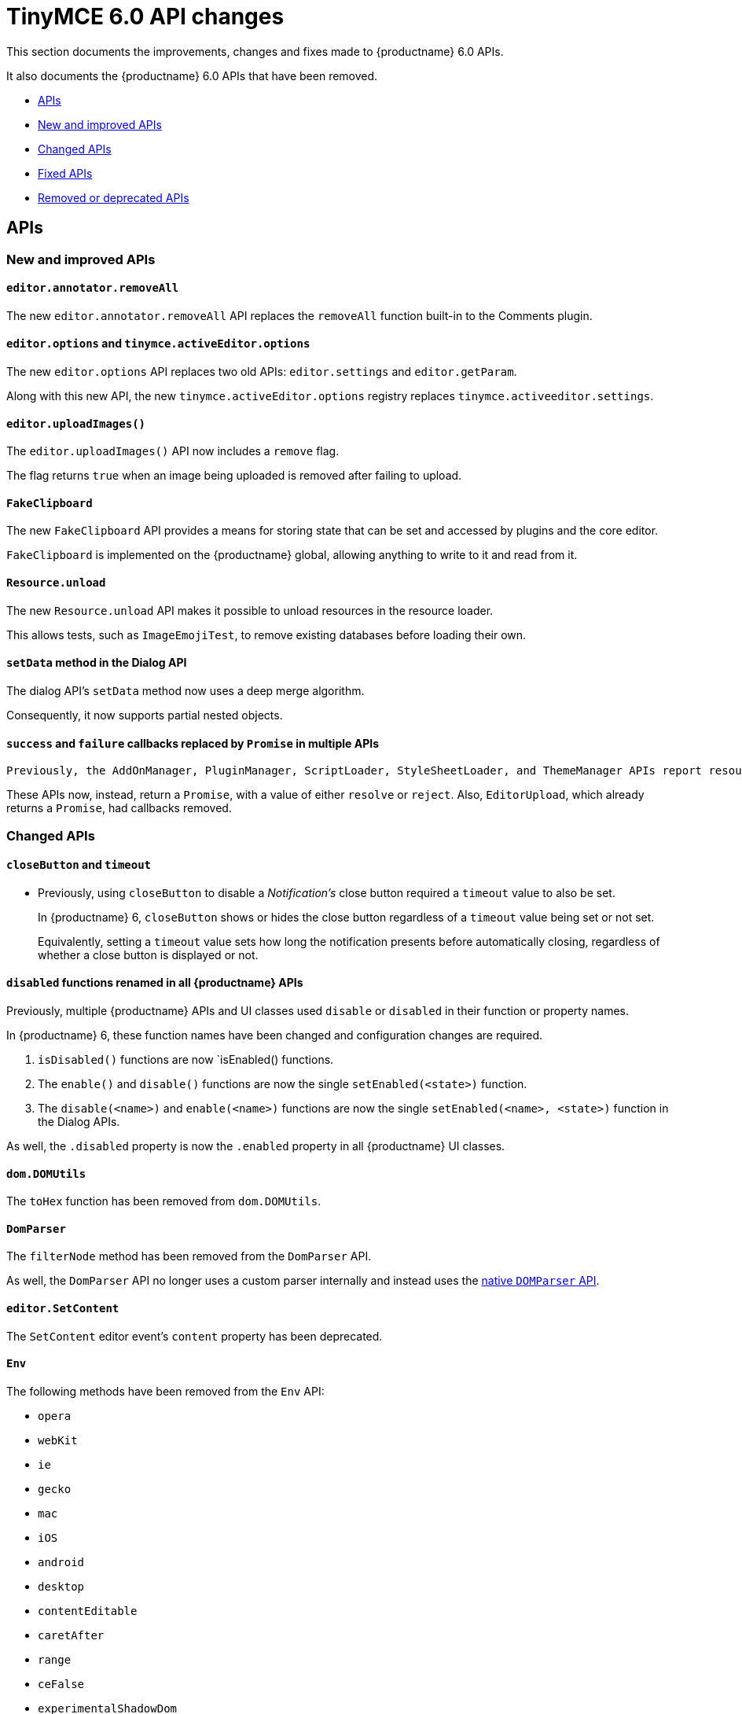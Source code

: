 = TinyMCE 6.0 API changes
:navtitle: TinyMCE 6.0 API changes
:description: TinyMCE 6.0 API changes
:keywords: releasenotes, apis

This section documents the improvements, changes and fixes made to {productname} 6.0 APIs.

It also documents the {productname} 6.0 APIs that have been removed.


* xref:apis[APIs]
* xref:new-and-improved-apis[New and improved APIs]
* xref:changed-apis[Changed APIs]
* xref:fixed-apis[Fixed APIs]
* xref:removed-or-deprecated-apis[Removed or deprecated APIs]

// tag::apis[]
[[apis]]
== APIs

[[new-and-improved-apis]]
=== New and improved APIs

[[editor-annotator-removeall]]
==== `editor.annotator.removeAll`

The new `editor.annotator.removeAll` API replaces the `removeAll` function built-in to the Comments plugin.

[[editor-options]]
==== `editor.options` and `tinymce.activeEditor.options`

The new `editor.options` API replaces two old APIs: `editor.settings` and `editor.getParam`.

Along with this new API, the new `tinymce.activeEditor.options` registry replaces `tinymce.activeeditor.settings`.

[[editor-uploadImages]]
==== `editor.uploadImages()`

The `editor.uploadImages()` API now includes a `remove` flag.

The flag returns `true` when an image being uploaded is removed after failing to upload.

[[fakeclipboard]]
==== `FakeClipboard`

The new `FakeClipboard` API provides a means for storing state that can be set and accessed by plugins and the core editor.

`FakeClipboard` is implemented on the {productname} global, allowing anything to write to it and read from it.

[[resource-unload]]
==== `Resource.unload`

The new `Resource.unload` API makes it possible to unload resources in the resource loader.

This allows tests, such as `ImageEmojiTest`, to remove existing databases before loading their own.

[[setdata]]
==== `setData` method in the Dialog API

The dialog API’s `setData` method now uses a deep merge algorithm.

Consequently, it now supports partial nested objects.

[[promise]]
==== `success` and `failure` callbacks replaced by `Promise` in multiple APIs

 Previously, the AddOnManager, PluginManager, ScriptLoader, StyleSheetLoader, and ThemeManager APIs report resource loading status with `success` or `failure` callbacks.

These APIs now, instead, return a `Promise`, with a value of either `resolve` or `reject`. Also, `EditorUpload`, which already returns a `Promise`, had callbacks removed.

[[changed-apis]]
=== Changed APIs

[[closebutton]]
==== `closeButton` and `timeout`

* Previously, using `closeButton` to disable a _Notification’s_ close button required a `timeout` value to also be set.
+
In {productname} 6, `closeButton` shows or hides the close button regardless of a `timeout` value being set or not set.
+
Equivalently, setting a `timeout` value sets how long the notification presents before automatically closing, regardless of whether a close button is displayed or not.

[[disabled]]
==== `disabled` functions renamed in all {productname} APIs

Previously, multiple {productname} APIs and UI classes used `disable` or `disabled` in their function or property names.

In {productname} 6, these function names have been changed and configuration changes are required.

. `isDisabled()` functions are now `isEnabled() functions.
. The `enable()` and `disable()` functions are now the single `setEnabled(<state>)` function.
. The `disable(<name>)` and `enable(<name>)` functions are now the single `setEnabled(<name>, <state>)` function in the Dialog APIs.

As well, the `.disabled` property is now the `.enabled` property in all {productname} UI classes.

[[dom-domutils]]
==== `dom.DOMUtils`

The `toHex` function has been removed from `dom.DOMUtils`.

[[domparser]]
==== `DomParser`

The `filterNode` method has been removed from the `DomParser` API.

As well, the `DomParser` API no longer uses a custom parser internally and instead uses the https://developer.mozilla.org/en-US/docs/Web/API/DOMParser[native `DOMParser` API].

[[editor-setcontent]]
==== `editor.SetContent`

The `SetContent` editor event’s `content` property has been deprecated.

[[env]]
==== `Env`

The following methods have been removed from the `Env` API:

* `opera`
* `webKit`
* `ie`
* `gecko`
* `mac`
* `iOS`
* `android`
* `desktop`
* `contentEditable`
* `caretAfter`
* `range`
* `ceFalse`
* `experimentalShadowDom`
* `fileApi`

Note, in particular, the removal of all legacy browser detection methods.

[[fire]]
==== `fire` methods renamed in all {productname} APIs

The `fire()` method in `tinymce.Editor`, `tinymce.dom.EventUtils`, `tinymce.dom.DOMUtils`, `tinymce.util.Observable` and `tinymce.util.EventDispatcher` has been renamed to `dispatch()`.

`fire` has been aliased to `dispatch`, so existing integrations should still work as expected.

`fire` has also, however, been marked as _deprecated_. Using `dispatch()` in place of `fire()` is recommended.

[[fixed-apis]]
=== Fixed APIs

[[editor-annotator-remove]]
==== `editor.annotator.remove`

Previously, `editor.annotator.remove` scrolled to the removed contents position when removing an annotation.

It did not, as expected, retain the current selection or insertion point position in the {productname} editor.

With this release, `editor.annotator.remove` does not change the change the selection or insertion point position after removing an annotation.

[[editor-fire]]
==== `editor.fire()`

Previously, if the {productname} editor was removed, the `editor.fire()` API returned an incorrect object.

In {productname} 6.0, `editor.fire()`, which has been renamed `dispatch()`, returns the correct object even when the editor is removed.



[[editor-getcontent]]
==== `editor.getContent()`

The `editor.getContent()` API can now provide custom content by preventing and overriding `content` in the `BeforeGetContent` event.

This makes it consistent with the `editor.selection.getContent()` API.

The `editor.setContent()` API can also now be prevented from using the `BeforeSetContent` event.

This, too, makes it consistent with the `editor.selection.setContent()` API.

[[editor-selection-getcontent]]
==== `editor.selection.getContent()`

The `no_events` argument is Boolean. If set to `true`, events should not fire when `getContent` is called. Previously, `editor.selection.getContent()` did not respect this.

In {productname} 6.0, `editor.selection.getContent()` treats the `no_events` setting as expected: when set to `false`, events are fired; when set to `true`, events are not fired.

[[removed-or-deprecated-apis]]
=== Removed or deprecated APIs

[[html-styles]]
==== `html.Styles`

The `toHex` method has been removed from `html.Styles`.


[[removed-or-deprecated-apis-saxparser]]
==== `SaxParser`

With all filtering moved to the `DomParser` API, the `SaxParser` API has been removed.


[[removed-or-deprecated-apis-tables]]
==== Table

The `table` plugin’s functionality is, as of {productname} 6.0, entirely focussed on the user interface (UI) for creating and editing tables.

The code that generates tables is now a Core part of {productname} 6.0.

Since the `table` plugin API was entirely concerned with generating tables, it has been removed.


[[removed-or-deprecated-apis-tinymce-util-promise]]
==== `tinymce.util.Promise`

The `tinymce.util.Promise` API has been removed.

// end::apis[]
